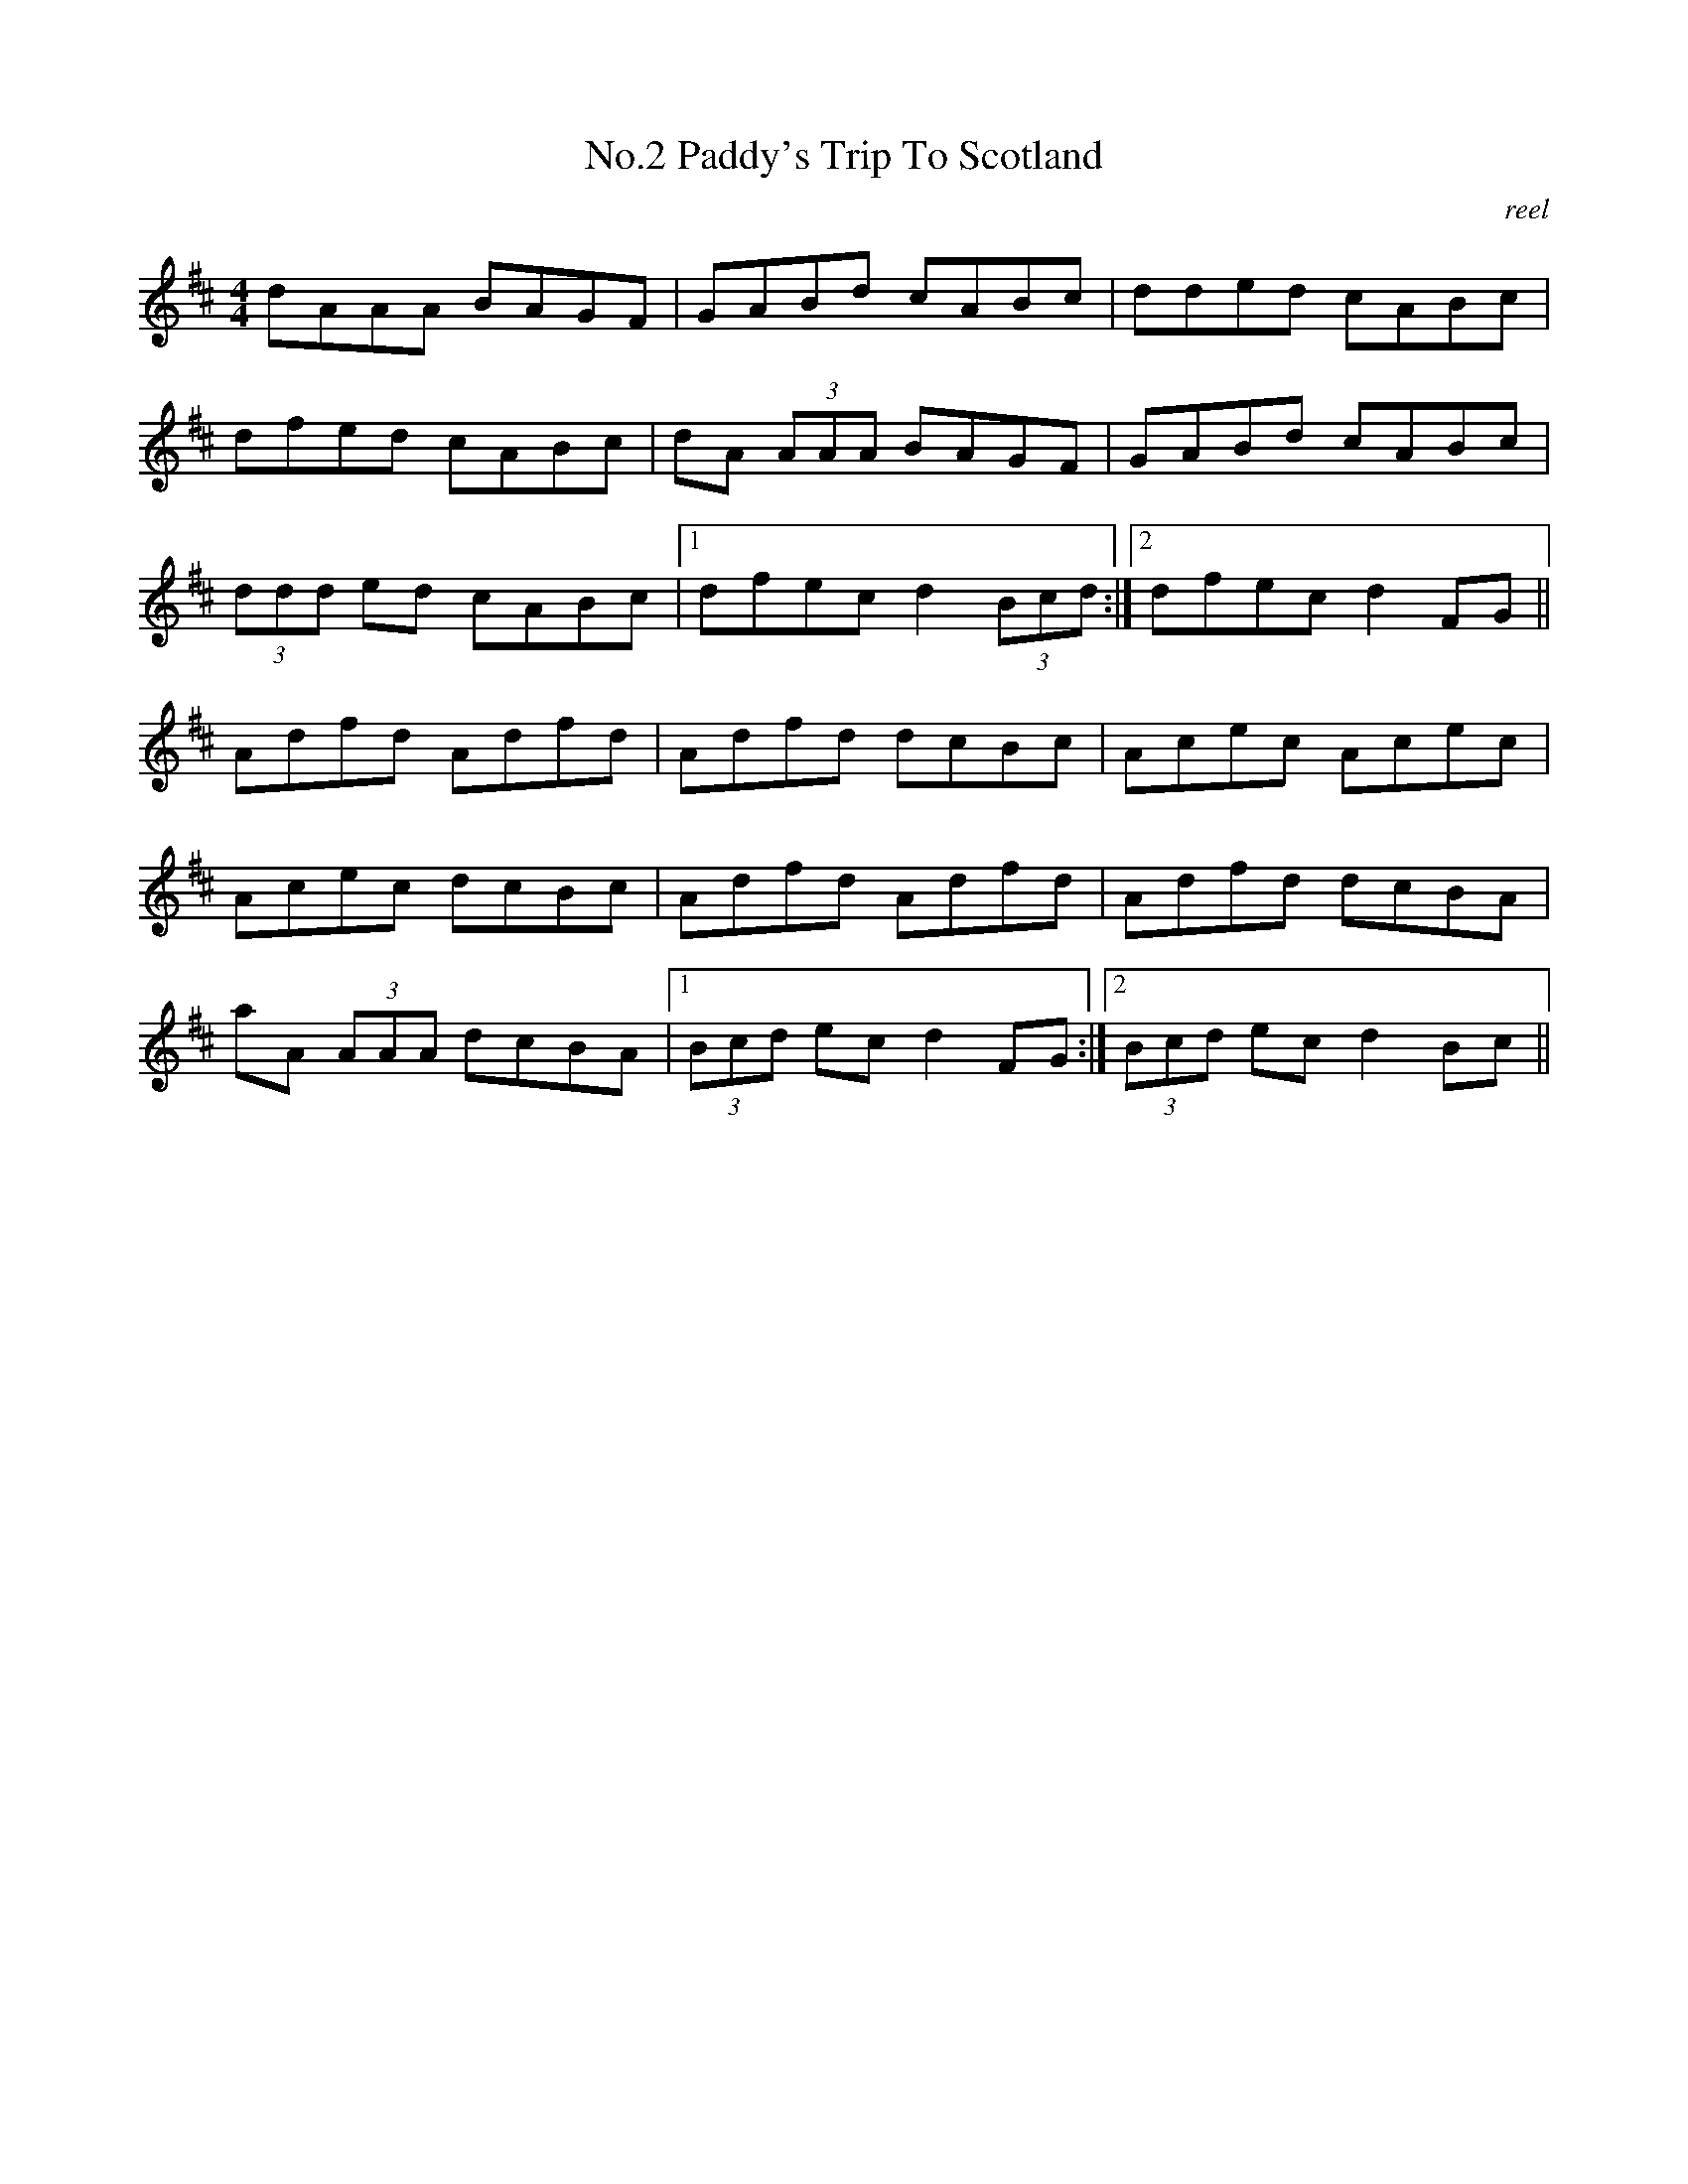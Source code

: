 X:2
T:No.2 Paddy's Trip To Scotland
C:reel
M:4/4
L:1/8
K:D
dAAA BAGF|GABd cABc|dded cABc|
dfed cABc|dA (3AAA BAGF|GABd cABc|
(3ddd ed cABc|[1dfec d2 (3Bcd:|[2dfec d2 FG||
Adfd Adfd|Adfd dcBc|Acec Acec|
Acec dcBc|Adfd Adfd|Adfd dcBA|
aA (3AAA dcBA|[1(3Bcd ec d2 FG:|[2(3Bcd ec d2 Bc||
